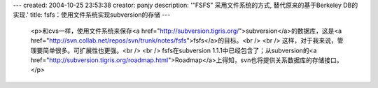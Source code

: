---
created: 2004-10-25 23:53:38
creator: panjy
description: '"FSFS" 采用文件系统的方式, 替代原来的基于Berkeley DB的实现.'
title: fsfs：使用文件系统实现subversion的存储
---

 <p>和cvs一样，使用文件系统来保存<a href="http://subversion.tigris.org/">subversion</a>的数据库，这是<a href="http://svn.collab.net/repos/svn/trunk/notes/fsfs">fsfs</a>的目标。<br />
 <br />
 这样，对于我来说，管理要简单很多。可扩展性也更强。<br />
 <br />
 fsfs在subversion 1.1.1中已经包含了；从subversion的<a href="http://subversion.tigris.org/roadmap.html">Roadmap</a>上得知，svn也将提供关系数据库的存储接口。</p>
